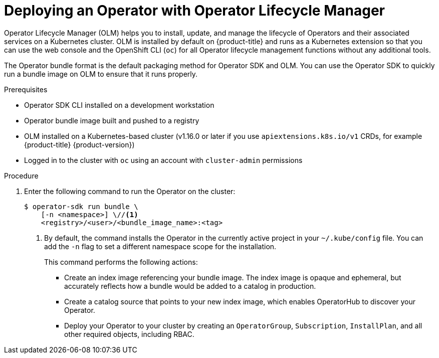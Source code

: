 // Module included in the following assemblies:
//
// * operators/operator_sdk/golang/osdk-golang-tutorial.adoc
// * operators/operator_sdk/ansible/osdk-ansible-tutorial.adoc
// * operators/operator_sdk/helm/osdk-helm-tutorial.adoc
// * operators/operator_sdk/osdk-working-bundle-images.adoc

ifeval::["{context}" == "osdk-golang-tutorial"]
:golang:
endif::[]
ifeval::["{context}" == "osdk-working-bundle-images"]
:golang:
endif::[]

:_content-type: PROCEDURE
[id="osdk-deploy-olm_{context}"]
= Deploying an Operator with Operator Lifecycle Manager

Operator Lifecycle Manager (OLM) helps you to install, update, and manage the lifecycle of Operators and their associated services on a Kubernetes cluster. OLM is installed by default on {product-title} and runs as a Kubernetes extension so that you can use the web console and the OpenShift CLI (`oc`) for all Operator lifecycle management functions without any additional tools.

The Operator bundle format is the default packaging method for Operator SDK and OLM. You can use the Operator SDK to quickly run a bundle image on OLM to ensure that it runs properly.

.Prerequisites

- Operator SDK CLI installed on a development workstation
- Operator bundle image built and pushed to a registry
- OLM installed on a Kubernetes-based cluster (v1.16.0 or later if you use `apiextensions.k8s.io/v1` CRDs, for example {product-title} {product-version})
- Logged in to the cluster with `oc` using an account with `cluster-admin` permissions
ifdef::golang[]
- If your Operator is Go-based, your project must be updated to use supported images for running on {product-title}
endif::[]

.Procedure

. Enter the following command to run the Operator on the cluster: 
+
[source,terminal]
----
$ operator-sdk run bundle \
    [-n <namespace>] \//<1>
    <registry>/<user>/<bundle_image_name>:<tag>
----
<1> By default, the command installs the Operator in the currently active project in your `~/.kube/config` file. You can add the `-n` flag to set a different namespace scope for the installation.
+
This command performs the following actions:
+
--
* Create an index image referencing your bundle image. The index image is opaque and ephemeral, but accurately reflects how a bundle would be added to a catalog in production.
* Create a catalog source that points to your new index image, which enables OperatorHub to discover your Operator.
* Deploy your Operator to your cluster by creating an `OperatorGroup`, `Subscription`, `InstallPlan`, and all other required objects, including RBAC.
--

ifeval::["{context}" == "osdk-golang-tutorial"]
:!golang:
endif::[]
ifeval::["{context}" == "osdk-working-bundle-images"]
:!golang:
endif::[]
